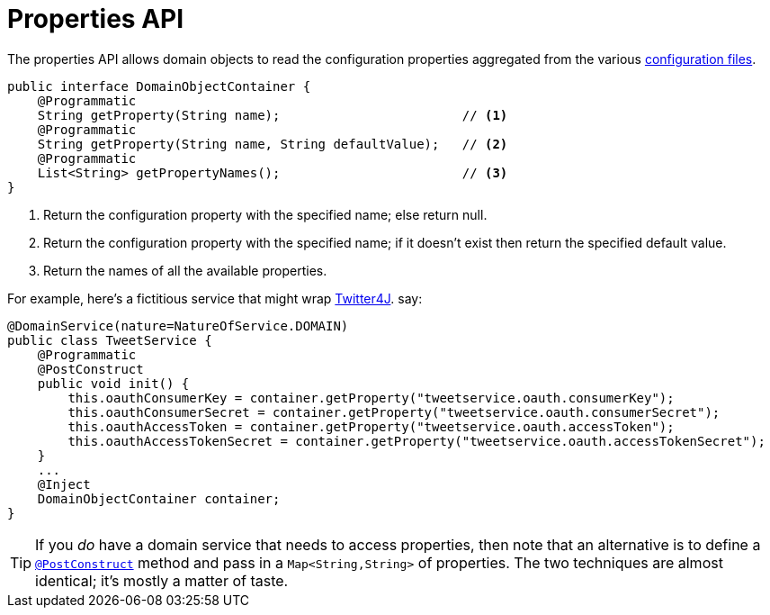 [[_rgsvc-api_DomainObjectContainer_properties-api]]
:Notice: Licensed to the Apache Software Foundation (ASF) under one or more contributor license agreements. See the NOTICE file distributed with this work for additional information regarding copyright ownership. The ASF licenses this file to you under the Apache License, Version 2.0 (the "License"); you may not use this file except in compliance with the License. You may obtain a copy of the License at. http://www.apache.org/licenses/LICENSE-2.0 . Unless required by applicable law or agreed to in writing, software distributed under the License is distributed on an "AS IS" BASIS, WITHOUT WARRANTIES OR  CONDITIONS OF ANY KIND, either express or implied. See the License for the specific language governing permissions and limitations under the License.
:_basedir: ../
:_imagesdir: images/





= Properties API

The properties API allows domain objects to read the configuration properties aggregated from the various xref:rgcfg.adoc#_rgcfg_configuration-files[configuration files].

[source,java]
----
public interface DomainObjectContainer {
    @Programmatic
    String getProperty(String name);                        // <1>
    @Programmatic
    String getProperty(String name, String defaultValue);   // <2>
    @Programmatic
    List<String> getPropertyNames();                        // <3>
}
----
<1> Return the configuration property with the specified name; else return null.
<2> Return the configuration property with the specified name; if it doesn't exist then return the specified default value.
<3> Return the names of all the available properties.

For example, here's a fictitious service that might wrap link:http://twitter4j.org/en/configuration.html[Twitter4J]. say:

[source,java]
----
@DomainService(nature=NatureOfService.DOMAIN)
public class TweetService {
    @Programmatic
    @PostConstruct
    public void init() {
        this.oauthConsumerKey = container.getProperty("tweetservice.oauth.consumerKey");
        this.oauthConsumerSecret = container.getProperty("tweetservice.oauth.consumerSecret");
        this.oauthAccessToken = container.getProperty("tweetservice.oauth.accessToken");
        this.oauthAccessTokenSecret = container.getProperty("tweetservice.oauth.accessTokenSecret");
    }
    ...
    @Inject
    DomainObjectContainer container;
}
----

[TIP]
====
If you _do_ have a domain service that needs to access properties, then note that an alternative is to define a xref:rgant.adoc#_rgant-PostConstruct[`@PostConstruct`] method and pass in a `Map<String,String>` of properties.  The two techniques are almost identical; it's mostly a matter of taste.
====


